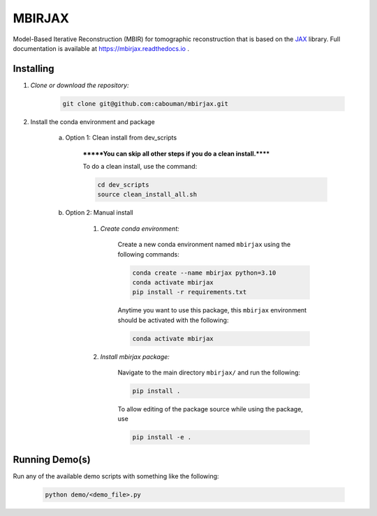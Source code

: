 .. docs-include-ref

MBIRJAX
=======

Model-Based Iterative Reconstruction (MBIR) for tomographic reconstruction that is based on the `JAX <https://github.com/google/jax>`__ library.
Full documentation is available at https://mbirjax.readthedocs.io .

..
    Include more detailed description here.

Installing
----------
1. *Clone or download the repository:*

    .. code-block::

        git clone git@github.com:cabouman/mbirjax.git

2. Install the conda environment and package

    a. Option 1: Clean install from dev_scripts

        *******You can skip all other steps if you do a clean install.******

        To do a clean install, use the command:

        .. code-block::

            cd dev_scripts
            source clean_install_all.sh

    b. Option 2: Manual install

        1. *Create conda environment:*

            Create a new conda environment named ``mbirjax`` using the following commands:

            .. code-block::

                conda create --name mbirjax python=3.10
                conda activate mbirjax
                pip install -r requirements.txt

            Anytime you want to use this package, this ``mbirjax`` environment should be activated with the following:

            .. code-block::

                conda activate mbirjax


        2. *Install mbirjax package:*

            Navigate to the main directory ``mbirjax/`` and run the following:

            .. code-block::

                pip install .

            To allow editing of the package source while using the package, use

            .. code-block::

                pip install -e .


Running Demo(s)
---------------

Run any of the available demo scripts with something like the following:

    .. code-block::

        python demo/<demo_file>.py

